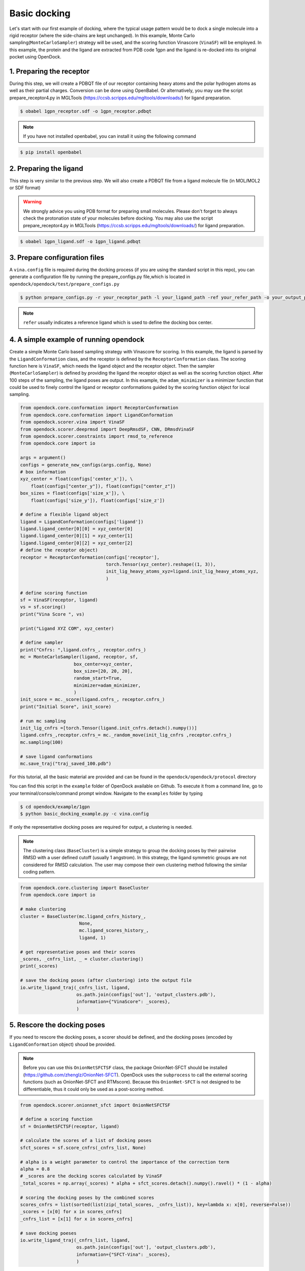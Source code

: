 .. _basic_docking:

Basic docking
=============

Let's start with our first example of docking, where the typical usage pattern would be to dock a single molecule into a rigid receptor (where the side-chains are kept unchanged).
In this example, Monte Carlo sampling(``MonteCarloSampler``) strategy will be used, and the scoring function Vinascore (``VinaSF``) will be employed.
In this example, the protein and the ligand are extracted from PDB code 1gpn and the ligand is re-docked into its original pocket using OpenDock.

1. Preparing the receptor
-------------------------

During this step, we will create a PDBQT file of our receptor containing heavy atoms and the polar hydrogen atoms as well as their partial charges.
Conversion can be done using OpenBabel. Or alternatively, you may use the script prepare_receptor4.py in MGLTools (https://ccsb.scripps.edu/mgltools/downloads/) for ligand preparation.

.. code-block:: bash

    $ obabel 1gpn_receptor.sdf -o 1gpn_receptor.pdbqt

.. note::

    If you have not installed openbabel, you can install it using the following command

.. code-block:: bash
    
    $ pip install openbabel

2. Preparing the ligand
-----------------------

This step is very similar to the previous step. We will also create a PDBQT file from a ligand molecule file (in MOL/MOL2 or SDF format)

.. warning::
  
  We strongly advice you using PDB format for preparing small molecules. Please don't forget to always check the protonation state of your molecules before docking.
  You may also use the script prepare_receptor4.py in MGLTools (https://ccsb.scripps.edu/mgltools/downloads/) for ligand preparation.

.. code-block:: bash

    $ obabel 1gpn_ligand.sdf -o 1gpn_ligand.pdbqt

3. Prepare configuration files
------------------------------

A ``vina.config`` file is required during the docking process (if you are using the standard script in this repo),
you can generate a configuration file by running the prepare_configs.py file,which is located in ``opendock/opendock/test/prepare_configs.py``

.. code-block:: bash

    $ python prepare_configs.py -r your_receptor_path -l your_ligand_path -ref your_refer_path -o your_output_path

.. note::

    ``refer`` usually indicates a reference ligand which is used to define the docking box center.

4. A simple example of running opendock
--------------------

Create a simple Monte Carlo based sampling strategy with Vinascore for scoring. 
In this example, the ligand is parsed by the ``LigandConformation`` class, and the receptor 
is defined by the ``ReceptorConformation`` class. The scoring function here is ``VinaSF``, which 
needs the ligand object and the receptor object. Then the sampler (``MonteCarloSampler``) is
defined by providing the ligand the receptor object as well as the scoring function object. 
After 100 steps of the sampling, the ligand poses are output.
In this example, the ``adam_minimizer`` is a minimizer function that could be used to
finely control the ligand or receptor conformations guided by the scoring function object for local sampling.

.. code-block:: bash

    from opendock.core.conformation import ReceptorConformation
    from opendock.core.conformation import LigandConformation
    from opendock.scorer.vina import VinaSF
    from opendock.scorer.deeprmsd import DeepRmsdSF, CNN, DRmsdVinaSF
    from opendock.scorer.constraints import rmsd_to_reference
    from opendock.core import io

    args = argument()
    configs = generate_new_configs(args.config, None)
    # box information
    xyz_center = float(configs['center_x']), \
        float(configs["center_y"]), float(configs["center_z"])
    box_sizes = float(configs['size_x']), \
        float(configs['size_y']), float(configs['size_z'])

    # define a flexible ligand object
    ligand = LigandConformation(configs['ligand'])
    ligand.ligand_center[0][0] = xyz_center[0]
    ligand.ligand_center[0][1] = xyz_center[1]
    ligand.ligand_center[0][2] = xyz_center[2]
    # define the receptor object)
    receptor = ReceptorConformation(configs['receptor'],
                                    torch.Tensor(xyz_center).reshape((1, 3)),
                                    init_lig_heavy_atoms_xyz=ligand.init_lig_heavy_atoms_xyz,
                                    )

    # define scoring function
    sf = VinaSF(receptor, ligand)
    vs = sf.scoring()
    print("Vina Score ", vs)

    print("Ligand XYZ COM", xyz_center)

    # define sampler
    print("Cnfrs: ",ligand.cnfrs_, receptor.cnfrs_)
    mc = MonteCarloSampler(ligand, receptor, sf,
                        box_center=xyz_center,
                        box_size=[20, 20, 20],
                        random_start=True,
                        minimizer=adam_minimizer,
                        )
    init_score = mc._score(ligand.cnfrs_, receptor.cnfrs_)
    print("Initial Score", init_score)

    # run mc sampling
    init_lig_cnfrs =[torch.Tensor(ligand.init_cnfrs.detach().numpy())]
    ligand.cnfrs_,receptor.cnfrs_= mc._random_move(init_lig_cnfrs ,receptor.cnfrs_)
    mc.sampling(100)

    # save ligand conformations
    mc.save_traj("traj_saved_100.pdb")

For this tutorial, all the basic material are provided and can be found 
in the ``opendock/opendock/protocol`` directory

You can find this script in the ``example`` folder of OpenDock available on Github. To execute it from a command line,
go to your terminal/console/command prompt window. Navigate to the ``examples`` folder by typing

.. code-block:: console

    $ cd opendock/example/1gpn
    $ python basic_docking_example.py -c vina.config

If only the representative docking poses are required for output, a clustering is needed. 

.. note::
    The clustering class (``BaseCluster``) is a simple strategy to group the docking poses by their pairwise RMSD with a user defined cutoff (usually 1 angstrom). 
    In this strategy, the ligand symmetric groups are not considered for RMSD calculation. 
    The user may compose their own clustering method following the similar coding pattern.

.. code-block:: bash

    from opendock.core.clustering import BaseCluster
    from opendock.core import io

    # make clustering
    cluster = BaseCluster(mc.ligand_cnfrs_history_, 
                          None,
                          mc.ligand_scores_history_, 
                          ligand, 1)

    # get representative poses and their scores
    _scores, _cnfrs_list, _ = cluster.clustering()
    print(_scores)

    # save the docking poses (after clustering) into the output file
    io.write_ligand_traj(_cnfrs_list, ligand, 
                         os.path.join(configs['out'], 'output_clusters.pdb'), 
                         information={"VinaScore": _scores},
                         )

5. Rescore the docking poses
--------------------
If you need to rescore the docking poses, a scorer should be defined, and the docking poses (encoded by ``LigandConformation`` object) shoud be provided. 

.. note::
    Before you can use this ``OnionNetSFCTSF`` class, the package OnionNet-SFCT should be installed (https://github.com/zhenglz/OnionNet-SFCT). OpenDock uses the ``subprocess`` to call the external scoring functions (such as OnionNet-SFCT and RTMscore). Because this ``OnionNet-SFCT`` is not designed to be differentiable, thus it could only be used as a post-scoring method.

.. code-block:: bash

    from opendock.scorer.onionnet_sfct import OnionNetSFCTSF

    # define a scoring function
    sf = OnionNetSFCTSF(receptor, ligand)

    # calculate the scores of a list of docking poses
    sfct_scores = sf.score_cnfrs(_cnfrs_list, None)

    # alpha is a weight parameter to control the importance of the correction term 
    alpha = 0.8
    # _scores are the docking scores calculated by VinaSF
    _total_scores = np.array(_scores) * alpha + sfct_scores.detach().numpy().ravel() * (1 - alpha)

    # scoring the docking poses by the combined scores
    scores_cnfrs = list(sorted(list(zip(_total_scores, _cnfrs_list)), key=lambda x: x[0], reverse=False))
    _scores = [x[0] for x in scores_cnfrs]
    _cnfrs_list = [x[1] for x in scores_cnfrs]

    # save docking poeses 
    io.write_ligand_traj(_cnfrs_list, ligand, 
                         os.path.join(configs['out'], 'output_clusters.pdb'), 
                         information={"SFCT-Vina": _scores},
                         )

